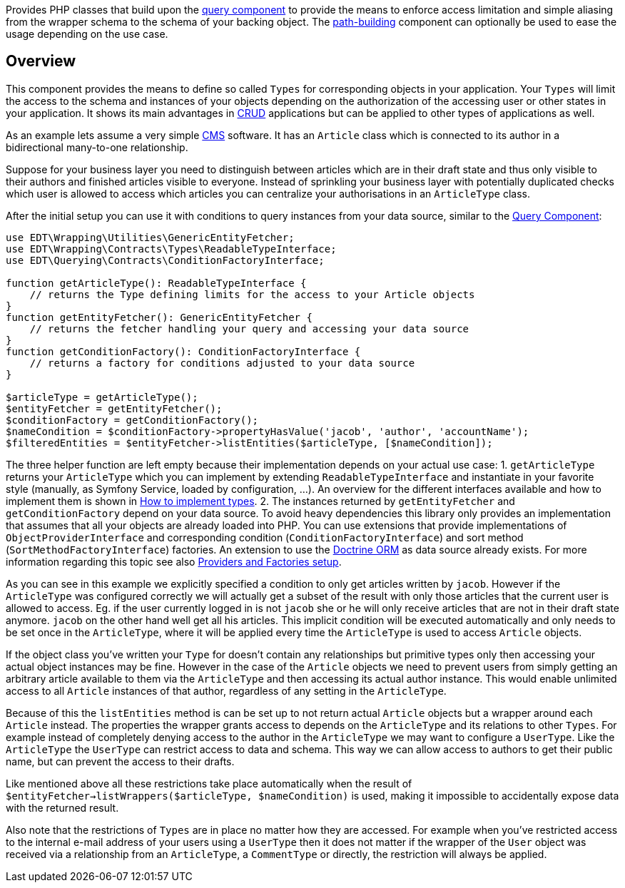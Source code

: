 Provides PHP classes that build upon the https://github.com/demos-europe/edt-queries[query component] to provide
the means to enforce access limitation and simple aliasing from the wrapper schema
to the schema of your backing object. The https://github.com/demos-europe/edt-paths[path-building] component can optionally be used
to ease the usage depending on the use case.

== Overview

This component provides the means to define so called `Types` for corresponding objects in
your application. Your `Types` will limit the access to the schema and instances of your objects
depending on the authorization of the accessing user or other states in your application. It
shows its main advantages in https://en.wikipedia.org/wiki/CRUD[CRUD] applications but
can be applied to other types of applications as well.

As an example lets assume a very simple https://en.wikipedia.org/wiki/Content_management_system[CMS]
software. It has an `Article` class which is connected to its author in a bidirectional many-to-one relationship.

Suppose for your business layer you need to distinguish between articles which are in their
draft state and thus only visible to their authors and finished articles visible to everyone.
Instead of sprinkling your business layer with potentially duplicated checks which user is allowed to
access which articles you can centralize your authorisations in an `ArticleType` class.

After the initial setup you can use it with conditions to query instances from your data source,
similar to the https://github.com/demos-europe/edt-queries[Query Component]:

[source,php]
----
use EDT\Wrapping\Utilities\GenericEntityFetcher;
use EDT\Wrapping\Contracts\Types\ReadableTypeInterface;
use EDT\Querying\Contracts\ConditionFactoryInterface;

function getArticleType(): ReadableTypeInterface {
    // returns the Type defining limits for the access to your Article objects
}
function getEntityFetcher(): GenericEntityFetcher {
    // returns the fetcher handling your query and accessing your data source
}
function getConditionFactory(): ConditionFactoryInterface {
    // returns a factory for conditions adjusted to your data source
}

$articleType = getArticleType();
$entityFetcher = getEntityFetcher();
$conditionFactory = getConditionFactory();
$nameCondition = $conditionFactory->propertyHasValue('jacob', 'author', 'accountName');
$filteredEntities = $entityFetcher->listEntities($articleType, [$nameCondition]);
----

The three helper function are left empty because their implementation depends on your
actual use case:
1. `getArticleType` returns your `ArticleType` which you can implement by extending
`ReadableTypeInterface`
and instantiate in your favorite style (manually, as Symfony Service, loaded by configuration, ...).
An overview for the different interfaces available and how to implement them is shown in https://github.com/demos-europe/edt-access-definitions/blob/main/docs/how-to-implement-types.md[How to implement types].
2. The instances returned by `getEntityFetcher` and `getConditionFactory` depend on your
data source. To avoid heavy dependencies this library only provides an implementation that
assumes that all your objects are already loaded into PHP. You can use extensions that provide
implementations of `ObjectProviderInterface`
and corresponding condition (`ConditionFactoryInterface`) and
   sort method (`SortMethodFactoryInterface`) factories.
An extension to use the https://www.doctrine-project.org/projects/orm.html[Doctrine ORM] as data source
   already exists. For more information regarding this topic see also https://github.com/demos-europe/edt-queries/tree/main/docs#providers-and-factories-setup[Providers and Factories setup].

As you can see in this example we explicitly specified a condition to only get articles written by `jacob`.
However if the `ArticleType` was configured correctly we will actually get a subset of the result with only those articles that the current
user is allowed to access. Eg. if the user currently logged in is not `jacob` she or he will
only receive articles that are not in their draft state anymore. `jacob` on the other hand
well get all his articles. This implicit condition will be executed automatically and only needs to be set
once in the `ArticleType`, where it will be applied every time the `ArticleType` is used to access `Article` objects.

If the object class you've written your `Type` for doesn't contain any relationships but
primitive types only then accessing your actual object instances may be fine. However in the case
of the `Article` objects we need to prevent users from simply getting an arbitrary article available to them
via the `ArticleType` and then accessing its actual author instance. This would enable unlimited access
to all `Article` instances of that author, regardless of any setting in the `ArticleType`.

Because of this the `listEntities` method is can be set up to not return actual `Article` objects
but a wrapper around each `Article` instead. The properties the wrapper grants access to depends on the
`ArticleType` and its relations to other `Types`. For example instead of completely denying access
to the author in the `ArticleType` we may want to configure a `UserType`. Like the `ArticleType`
the `UserType` can restrict access to data and schema. This way we can allow access to authors
to get their public name, but can prevent the access to their drafts.

Like mentioned above all these restrictions take place automatically when the result of
`$entityFetcher->listWrappers($articleType, $nameCondition)` is used, making it impossible to
accidentally expose data with the returned result.

Also note that the restrictions of `Types` are in place no matter how they are accessed. For example
when you've restricted access to the internal e-mail address of your users using a `UserType` then it does not matter
if the wrapper of the `User` object was received via a relationship from an `ArticleType`, a `CommentType`
or directly, the restriction will always be applied.

